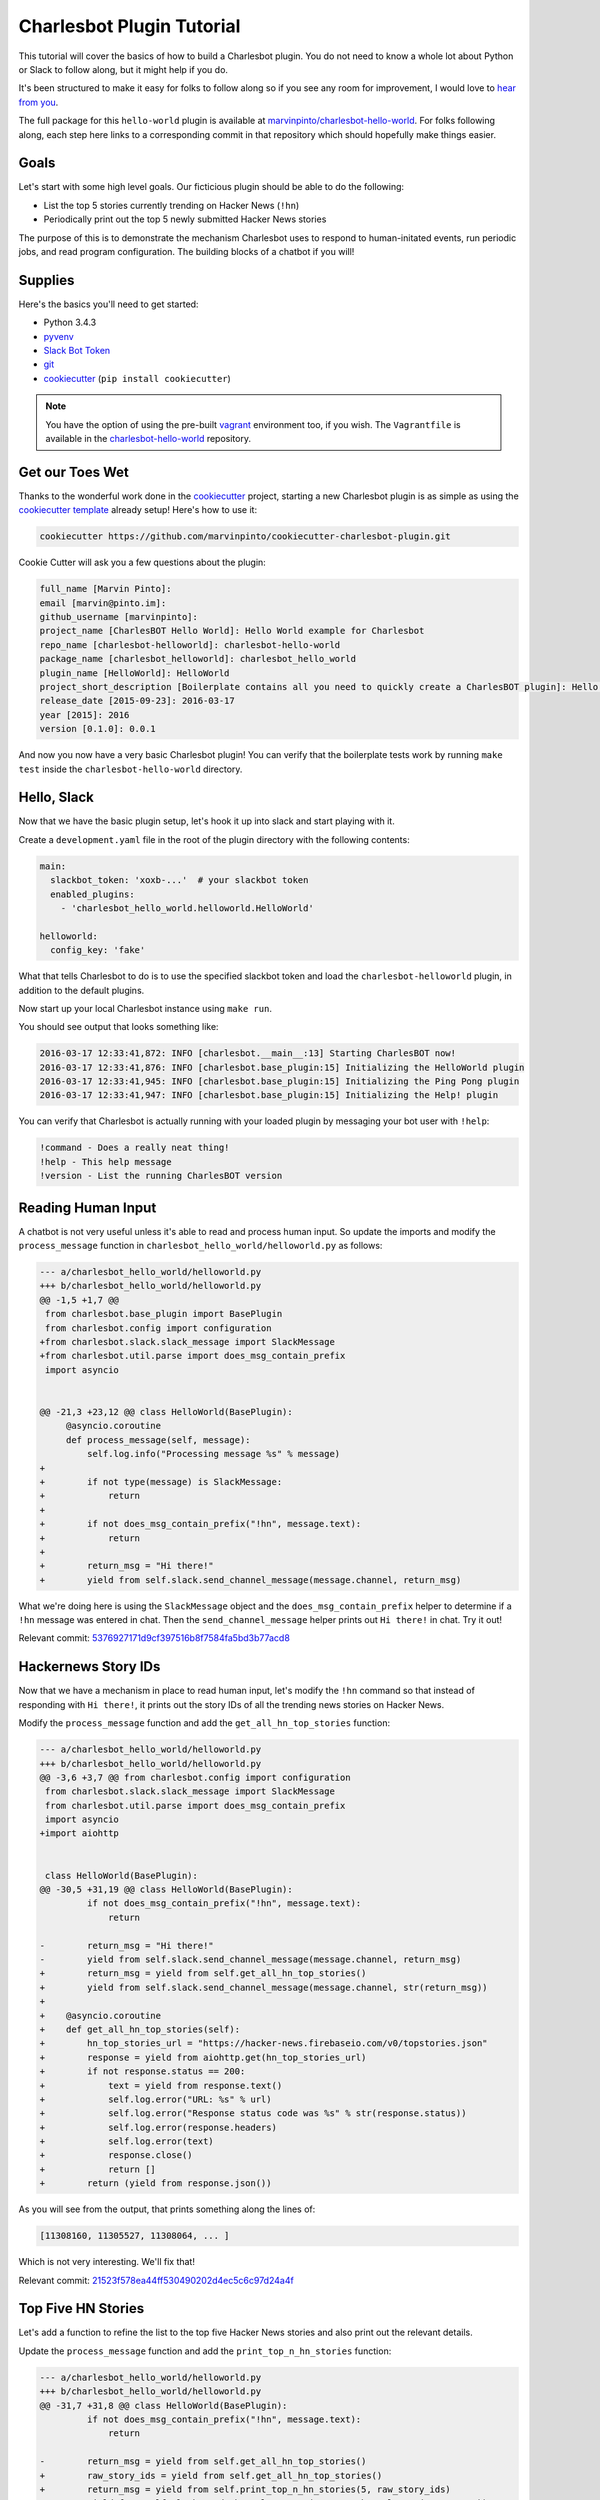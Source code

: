 Charlesbot Plugin Tutorial
==========================

This tutorial will cover the basics of how to build a Charlesbot plugin. You do
not need to know a whole lot about Python or Slack to follow along, but it
might help if you do.

It's been structured to make it easy for folks to follow along so if you see
any room for improvement, I would love to `hear from you`__.

__ https://github.com/marvinpinto/charlesbot/issues

The full package for this ``hello-world`` plugin is available at
`marvinpinto/charlesbot-hello-world`__. For folks following along, each step
here links to a corresponding commit in that repository which should hopefully
make things easier.

__ https://github.com/marvinpinto/charlesbot-hello-world


Goals
-----

Let's start with some high level goals. Our ficticious plugin should be able to
do the following:

- List the top 5 stories currently trending on Hacker News (``!hn``)

- Periodically print out the top 5 newly submitted Hacker News stories

The purpose of this is to demonstrate the mechanism Charlesbot uses to respond
to human-initated events, run periodic jobs, and read program configuration.
The building blocks of a chatbot if you will!


Supplies
--------

Here's the basics you'll need to get started:

- Python 3.4.3
- pyvenv__
- `Slack Bot Token`__
- `git`__
- `cookiecutter`__ (``pip install cookiecutter``)

__ https://docs.python.org/3.4/library/venv.html
__ https://my.slack.com/services/new/bot
__ https://git-scm.com
__ https://github.com/audreyr/cookiecutter

.. note::

    You have the option of using the pre-built `vagrant`__ environment too, if
    you wish. The ``Vagrantfile`` is available in the
    `charlesbot-hello-world`__ repository.

__ https://www.vagrantup.com/
__ https://github.com/marvinpinto/charlesbot-hello-world/blob/master/Vagrantfile


Get our Toes Wet
----------------

Thanks to the wonderful work done in the `cookiecutter`__ project, starting a
new Charlesbot plugin is as simple as using the `cookiecutter template`__
already setup! Here's how to use it:

__ https://github.com/audreyr/cookiecutter
__ https://github.com/marvinpinto/cookiecutter-charlesbot-plugin

.. code-block:: bash

    cookiecutter https://github.com/marvinpinto/cookiecutter-charlesbot-plugin.git

Cookie Cutter will ask you a few questions about the plugin:

.. code-block:: text

    full_name [Marvin Pinto]: 
    email [marvin@pinto.im]: 
    github_username [marvinpinto]: 
    project_name [CharlesBOT Hello World]: Hello World example for Charlesbot
    repo_name [charlesbot-helloworld]: charlesbot-hello-world
    package_name [charlesbot_helloworld]: charlesbot_hello_world
    plugin_name [HelloWorld]: HelloWorld
    project_short_description [Boilerplate contains all you need to quickly create a CharlesBOT plugin]: Hello World example for Charlesbot
    release_date [2015-09-23]: 2016-03-17
    year [2015]: 2016
    version [0.1.0]: 0.0.1

And now you now have a very basic Charlesbot plugin! You can verify that the
boilerplate tests work by running ``make test`` inside the
``charlesbot-hello-world`` directory.


Hello, Slack
------------

Now that we have the basic plugin setup, let's hook it up into slack and start
playing with it.

Create a ``development.yaml`` file in the root of the plugin directory with the
following contents:

.. code-block:: yaml

    main:
      slackbot_token: 'xoxb-...'  # your slackbot token
      enabled_plugins:
        - 'charlesbot_hello_world.helloworld.HelloWorld'

    helloworld:
      config_key: 'fake'

What that tells Charlesbot to do is to use the specified slackbot token and
load the ``charlesbot-helloworld`` plugin, in addition to the default plugins.

Now start up your local Charlesbot instance using ``make run``.

You should see output that looks something like:

.. code-block:: text

    2016-03-17 12:33:41,872: INFO [charlesbot.__main__:13] Starting CharlesBOT now!
    2016-03-17 12:33:41,876: INFO [charlesbot.base_plugin:15] Initializing the HelloWorld plugin
    2016-03-17 12:33:41,945: INFO [charlesbot.base_plugin:15] Initializing the Ping Pong plugin
    2016-03-17 12:33:41,947: INFO [charlesbot.base_plugin:15] Initializing the Help! plugin

You can verify that Charlesbot is actually running with your loaded plugin by
messaging your bot user with ``!help``:

.. code-block:: text

    !command - Does a really neat thing!
    !help - This help message
    !version - List the running CharlesBOT version


Reading Human Input
-------------------

A chatbot is not very useful unless it's able to read and process human input.
So update the imports and modify the ``process_message`` function in
``charlesbot_hello_world/helloworld.py`` as follows:

.. code-block:: diff

    --- a/charlesbot_hello_world/helloworld.py
    +++ b/charlesbot_hello_world/helloworld.py
    @@ -1,5 +1,7 @@
     from charlesbot.base_plugin import BasePlugin
     from charlesbot.config import configuration
    +from charlesbot.slack.slack_message import SlackMessage
    +from charlesbot.util.parse import does_msg_contain_prefix
     import asyncio


    @@ -21,3 +23,12 @@ class HelloWorld(BasePlugin):
         @asyncio.coroutine
         def process_message(self, message):
             self.log.info("Processing message %s" % message)
    +
    +        if not type(message) is SlackMessage:
    +            return
    +
    +        if not does_msg_contain_prefix("!hn", message.text):
    +            return
    +
    +        return_msg = "Hi there!"
    +        yield from self.slack.send_channel_message(message.channel, return_msg)

What we're doing here is using the ``SlackMessage`` object and the
``does_msg_contain_prefix`` helper to determine if a ``!hn`` message was
entered in chat. Then the ``send_channel_message`` helper prints out ``Hi
there!`` in chat. Try it out!

Relevant commit: 5376927171d9cf397516b8f7584fa5bd3b77acd8__

__ https://github.com/marvinpinto/charlesbot-hello-world/commit/5376927171d9cf397516b8f7584fa5bd3b77acd8


Hackernews Story IDs
--------------------

Now that we have a mechanism in place to read human input, let's modify the
``!hn`` command so that instead of responding with ``Hi there!``, it prints out
the story IDs of all the trending news stories on Hacker News.

Modify the ``process_message`` function and add the ``get_all_hn_top_stories``
function:

.. code-block:: diff

    --- a/charlesbot_hello_world/helloworld.py
    +++ b/charlesbot_hello_world/helloworld.py
    @@ -3,6 +3,7 @@ from charlesbot.config import configuration
     from charlesbot.slack.slack_message import SlackMessage
     from charlesbot.util.parse import does_msg_contain_prefix
     import asyncio
    +import aiohttp


     class HelloWorld(BasePlugin):
    @@ -30,5 +31,19 @@ class HelloWorld(BasePlugin):
             if not does_msg_contain_prefix("!hn", message.text):
                 return

    -        return_msg = "Hi there!"
    -        yield from self.slack.send_channel_message(message.channel, return_msg)
    +        return_msg = yield from self.get_all_hn_top_stories()
    +        yield from self.slack.send_channel_message(message.channel, str(return_msg))
    +
    +    @asyncio.coroutine
    +    def get_all_hn_top_stories(self):
    +        hn_top_stories_url = "https://hacker-news.firebaseio.com/v0/topstories.json"
    +        response = yield from aiohttp.get(hn_top_stories_url)
    +        if not response.status == 200:
    +            text = yield from response.text()
    +            self.log.error("URL: %s" % url)
    +            self.log.error("Response status code was %s" % str(response.status))
    +            self.log.error(response.headers)
    +            self.log.error(text)
    +            response.close()
    +            return []
    +        return (yield from response.json())

As you will see from the output, that prints something along the lines of:

.. code-block:: text

    [11308160, 11305527, 11308064, ... ]

Which is not very interesting. We'll fix that!

Relevant commit: 21523f578ea44ff530490202d4ec5c6c97d24a4f__

__ https://github.com/marvinpinto/charlesbot-hello-world/commit/21523f578ea44ff530490202d4ec5c6c97d24a4f


Top Five HN Stories
-------------------

Let's add a function to refine the list to the top five Hacker News stories and
also print out the relevant details.

Update the ``process_message`` function and add the ``print_top_n_hn_stories``
function:

.. code-block:: diff

    --- a/charlesbot_hello_world/helloworld.py
    +++ b/charlesbot_hello_world/helloworld.py
    @@ -31,7 +31,8 @@ class HelloWorld(BasePlugin):
             if not does_msg_contain_prefix("!hn", message.text):
                 return

    -        return_msg = yield from self.get_all_hn_top_stories()
    +        raw_story_ids = yield from self.get_all_hn_top_stories()
    +        return_msg = yield from self.print_top_n_hn_stories(5, raw_story_ids)
             yield from self.slack.send_channel_message(message.channel, str(return_msg))

         @asyncio.coroutine
    @@ -47,3 +48,22 @@ class HelloWorld(BasePlugin):
                 response.close()
                 return []
             return (yield from response.json())
    +
    +    @asyncio.coroutine
    +    def print_top_n_hn_stories(self, number_of_stories, raw_story_ids):
    +        return_string = []
    +        for story in raw_story_ids[:number_of_stories]:
    +            url = "https://hacker-news.firebaseio.com/v0/item/%s.json" % story
    +            self.log.info("Now processing story: %s" % url)
    +            response = yield from aiohttp.get(url)
    +            if not response.status == 200:
    +                text = yield from response.text()
    +                self.log.error("URL: %s" % url)
    +                self.log.error("Response status code was %s" % str(response.status))
    +                self.log.error(response.headers)
    +                self.log.error(text)
    +                response.close()
    +                continue
    +            json_story = yield from response.json()
    +            return_string.append("%s (%s)" % (json_story['title'], json_story['url']))
    +        return "\n".join(return_string)

That's looking a bit better.

.. code-block:: text

    Google Puts Boston Dynamics Up for Sale in Robotics Retreat (http://www.bloomberg.com/news/articles/2016-03-17/google-is-said-to-put-boston-dynamics-robotics-unit-up-for-sale)
    A Government Error Just Revealed Snowden Was the Target in the Lavabit Case (http://www.wired.com/2016/03/government-error-just-revealed-snowden-target-lavabit-case/)
    Atom 1.6 Released with Pending Pane Items, Async Git and Top and Bottom Bar API (http://blog.atom.io/2016/03/17/atom-1-6-and-1-7-beta.html)
    Facebook is the new Excel (http://alexmuir.com/facebook-is-the-new-excel)
    The birth of Baghdad was a landmark for world civilisation (http://www.theguardian.com/cities/2016/mar/16/story-cities-day-3-baghdad-iraq-world-civilisation)

Relevant commit: e6c15b15827237803c1135ea551fee31833acb15__

__ https://github.com/marvinpinto/charlesbot-hello-world/commit/e6c15b15827237803c1135ea551fee31833acb15


Pretty Output
-------------

Slack has some very nice `message formatting`__ features so let's use the
``api_call`` helper to invoke this in Charlesbot.

__ https://api.slack.com/docs/formatting

Import the ``SlackAttachment`` helper and modify ``helloworld.py`` as follows:

.. code-block:: diff

    --- a/charlesbot_hello_world/helloworld.py
    +++ b/charlesbot_hello_world/helloworld.py
    @@ -1,6 +1,7 @@
     from charlesbot.base_plugin import BasePlugin
     from charlesbot.config import configuration
     from charlesbot.slack.slack_message import SlackMessage
    +from charlesbot.slack.slack_attachment import SlackAttachment
     from charlesbot.util.parse import does_msg_contain_prefix
     import asyncio
     import aiohttp
    @@ -32,8 +33,15 @@ class HelloWorld(BasePlugin):
                 return
     
             raw_story_ids = yield from self.get_all_hn_top_stories()
    -        return_msg = yield from self.print_top_n_hn_stories(5, raw_story_ids)
    -        yield from self.slack.send_channel_message(message.channel, str(return_msg))
    +        return_attachment = yield from self.print_top_n_hn_stories(5, raw_story_ids)
    +        yield from self.slack.api_call(
    +            'chat.postMessage',
    +            channel=message.channel,
    +            attachments=return_attachment,
    +            as_user=False,
    +            username="Hacker News",
    +            icon_url="https://s3-us-west-2.amazonaws.com/slack-files2/bot_icons/2016-03-18/27749445461_48.png"
    +        )
     
         @asyncio.coroutine
         def get_all_hn_top_stories(self):
    @@ -65,5 +73,8 @@ class HelloWorld(BasePlugin):
                     response.close()
                     continue
                 json_story = yield from response.json()
    -            return_string.append("%s (%s)" % (json_story['title'], json_story['url']))
    -        return "\n".join(return_string)
    +            return_string.append("<%s|%s>" % (json_story['url'], json_story['title']))
    +        formatted_msg = "\n".join(return_string)
    +        return SlackAttachment(fallback=formatted_msg,
    +                               text=formatted_msg,
    +                               mrkdwn_in=["text"])

Now this looks a lot nicer!

.. image:: _static/images/hello-hn.png
   :alt: Hello Hacker News Screenshot

Relevant commit: b39a7f4e47ea44dbc6a4f1252420f2443aee734f__

__ https://github.com/marvinpinto/charlesbot-hello-world/commit/b39a7f4e47ea44dbc6a4f1252420f2443aee734f


Timer Functions
---------------

The next thing we're going to cover here is how to use the Charlesbot helpers
to run periodic jobs. A good example of this is in the built-in `ping-pong`__
function.

__ https://github.com/marvinpinto/charlesbot/blob/master/charlesbot/plugins/ping_plugin.py

We're going to implement a timer that prints out the top five newly submitted
Hacker News stories.

.. code-block:: diff

    --- a/charlesbot_hello_world/helloworld.py
    +++ b/charlesbot_hello_world/helloworld.py
    @@ -5,6 +5,7 @@ from charlesbot.slack.slack_attachment import SlackAttachment
     from charlesbot.util.parse import does_msg_contain_prefix
     import asyncio
     import aiohttp
    +from aiocron import crontab
     
     
     class HelloWorld(BasePlugin):
    @@ -12,6 +13,7 @@ class HelloWorld(BasePlugin):
         def __init__(self):
             super().__init__("HelloWorld")
             self.load_config()
    +        self.schedule_timer_message()
     
         def load_config(self):  # pragma: no cover
             config_dict = configuration.get()
    @@ -78,3 +80,35 @@ class HelloWorld(BasePlugin):
             return SlackAttachment(fallback=formatted_msg,
                                    text=formatted_msg,
                                    mrkdwn_in=["text"])
    +
    +    @asyncio.coroutine
    +    def get_all_hn_new_stories(self):
    +        hn_new_stories_url = "https://hacker-news.firebaseio.com/v0/newstories.json"
    +        response = yield from aiohttp.get(hn_new_stories_url)
    +        if not response.status == 200:
    +            text = yield from response.text()
    +            self.log.error("URL: %s" % url)
    +            self.log.error("Response status code was %s" % str(response.status))
    +            self.log.error(response.headers)
    +            self.log.error(text)
    +            response.close()
    +            return []
    +        return (yield from response.json())
    +
    +    def schedule_timer_message(self):
    +        "Print out the top five newly submitted HN stories every 5 minutes"
    +        timer = crontab('*/5 * * * *', func=self.send_timer_message, start=False)
    +        timer.start()
    +
    +    @asyncio.coroutine
    +    def send_timer_message(self):
    +        raw_story_ids = yield from self.get_all_hn_new_stories()
    +        return_attachment = yield from self.print_top_n_hn_stories(5, raw_story_ids)
    +        yield from self.slack.api_call(
    +            'chat.postMessage',
    +            channel="#general",
    +            attachments=return_attachment,
    +            as_user=False,
    +            username="Hacker News",
    +            icon_url="https://s3-us-west-2.amazonaws.com/slack-files2/bot_icons/2016-03-18/27749445461_48.png"
    +        )

Relevant commit: 5b3b7c34c77cdba6bfc2fae1765664eff2976ce8__

__ https://github.com/marvinpinto/charlesbot-hello-world/commit/5b3b7c34c77cdba6bfc2fae1765664eff2976ce8


Reading Program Configuration
-----------------------------

Up next, let's make the *number* of Hacker News articles retrieved a
configurable value.

Modify your ``development.yaml`` file so that the ``num_articles`` key is
present:

.. code-block:: yaml

    helloworld:
      num_articles: 10

Then update ``helloworld.py`` to read and utilize the ``num_articles`` key:

.. code-block:: diff

    --- a/charlesbot_hello_world/helloworld.py
    +++ b/charlesbot_hello_world/helloworld.py
    @@ -17,7 +17,7 @@ class HelloWorld(BasePlugin):
     
         def load_config(self):  # pragma: no cover
             config_dict = configuration.get()
    -        self.token = config_dict['helloworld']['config_key']
    +        self.num_articles = config_dict['helloworld']['num_articles']
     
         def get_help_message(self):
             help_msg = []
    @@ -35,7 +35,7 @@ class HelloWorld(BasePlugin):
                 return
     
             raw_story_ids = yield from self.get_all_hn_top_stories()
    -        return_attachment = yield from self.print_top_n_hn_stories(5, raw_story_ids)
    +        return_attachment = yield from self.print_top_n_hn_stories(self.num_articles, raw_story_ids)
             yield from self.slack.api_call(
                 'chat.postMessage',
                 channel=message.channel,
    @@ -103,7 +103,7 @@ class HelloWorld(BasePlugin):
         @asyncio.coroutine
         def send_timer_message(self):
             raw_story_ids = yield from self.get_all_hn_new_stories()
    -        return_attachment = yield from self.print_top_n_hn_stories(5, raw_story_ids)
    +        return_attachment = yield from self.print_top_n_hn_stories(self.num_articles, raw_story_ids)
             yield from self.slack.api_call(
                 'chat.postMessage',
                 channel="#general",

Relevant commit: 7ef05d32728bd4288bfe2763562565e7828bb17b__

__ https://github.com/marvinpinto/charlesbot-hello-world/commit/7ef05d32728bd4288bfe2763562565e7828bb17b


Help Information
----------------

And finally, now that we have a working ``!hn`` plugin, let's update the help
output accordingly.

.. code-block:: diff

    --- a/charlesbot_hello_world/helloworld.py
    +++ b/charlesbot_hello_world/helloworld.py
    @@ -21,7 +21,7 @@ class HelloWorld(BasePlugin):
     
         def get_help_message(self):
             help_msg = []
    -        help_msg.append("!command - Does a really neat thing!")
    +        help_msg.append("!hn - Print out the top %s stories currently trending on Hacker News" % self.num_articles)
             return "\n".join(help_msg)
     
         @asyncio.coroutine

Which results in:

.. code-block:: text

    !help - This help message
    !hn - Print out the top 10 stories currently trending on Hacker News
    !version - List the running CharlesBOT version

Relevant commit: c0cd2e407a2cb11ac695a7c145c49b80e62c1c7a__

__ https://github.com/marvinpinto/charlesbot-hello-world/commit/c0cd2e407a2cb11ac695a7c145c49b80e62c1c7a


Conclusion
----------

That's all there is to it!

Here are some final thoughts to help you along your chatbot journey:

- **Testing**: All cookiecutter-generated plugins come with a basic scaffolding
  to enable you to write your own unit tests. I highly encourage you to do so!

- **Get Help**: If you get stuck, look through some of the plugins for ideas.
  Also ask for help!
